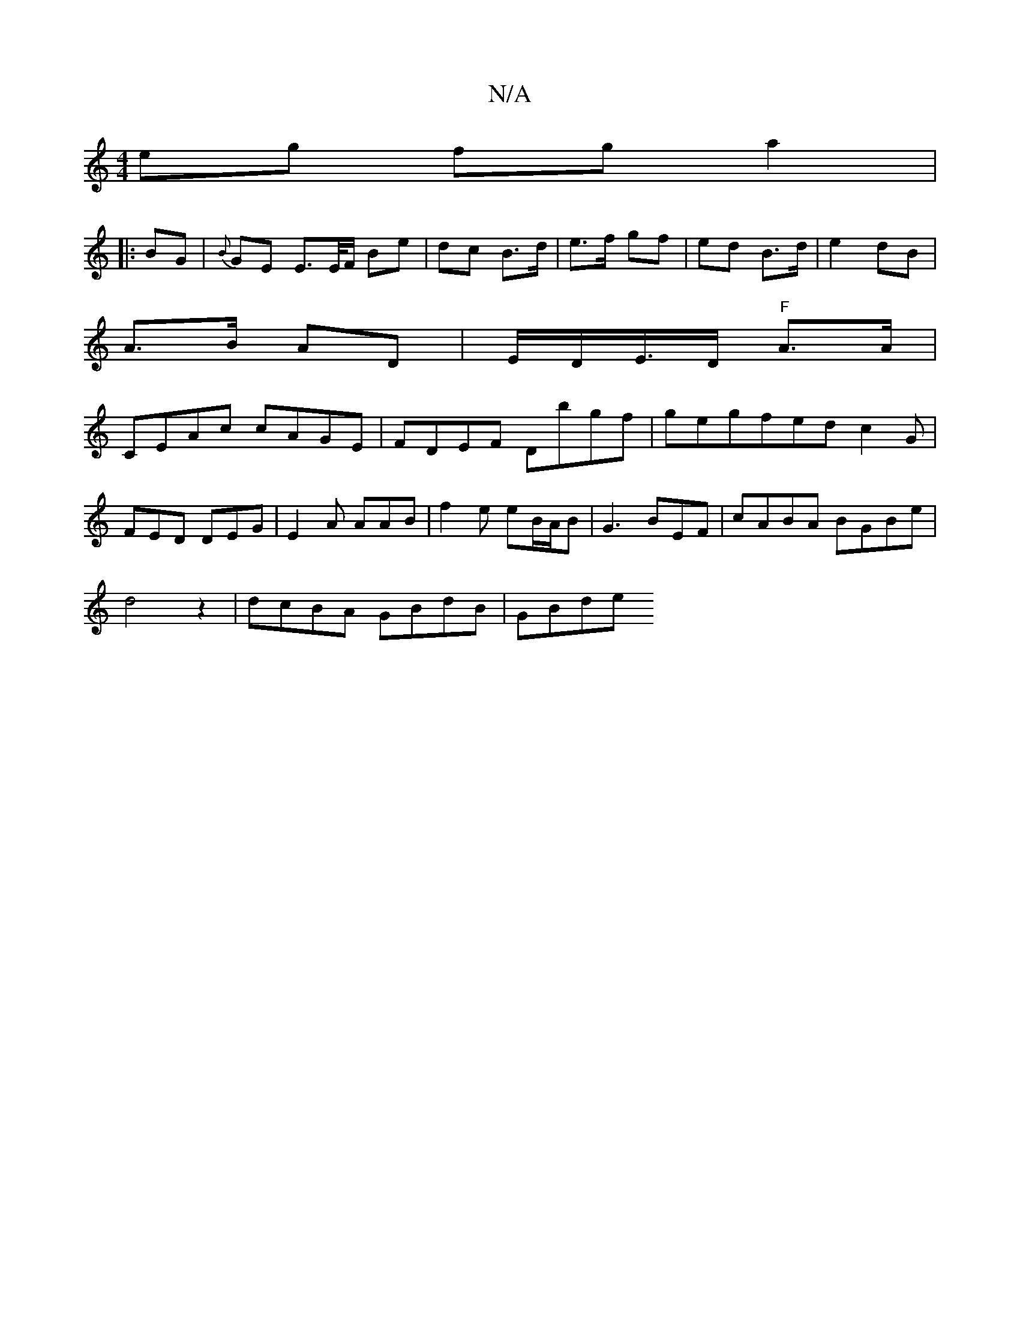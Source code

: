 X:1
T:N/A
M:4/4
R:N/A
K:Cmajor
eg fg a2 (|
|: BG | {B}GE E>E/F/ Be | dc B>d | e>f gf | ed B>d | e2 dB |
A>B AD | E/D/E/>D "F" A>A |
CEAc cAGE|FDEF Dbgf|gegfed c2 G|
FED DEG|E2A AAB|f2e eB/A/B|G3 BEF|cABA BGBe|
d4z2 | dcBA GBdB|GBde